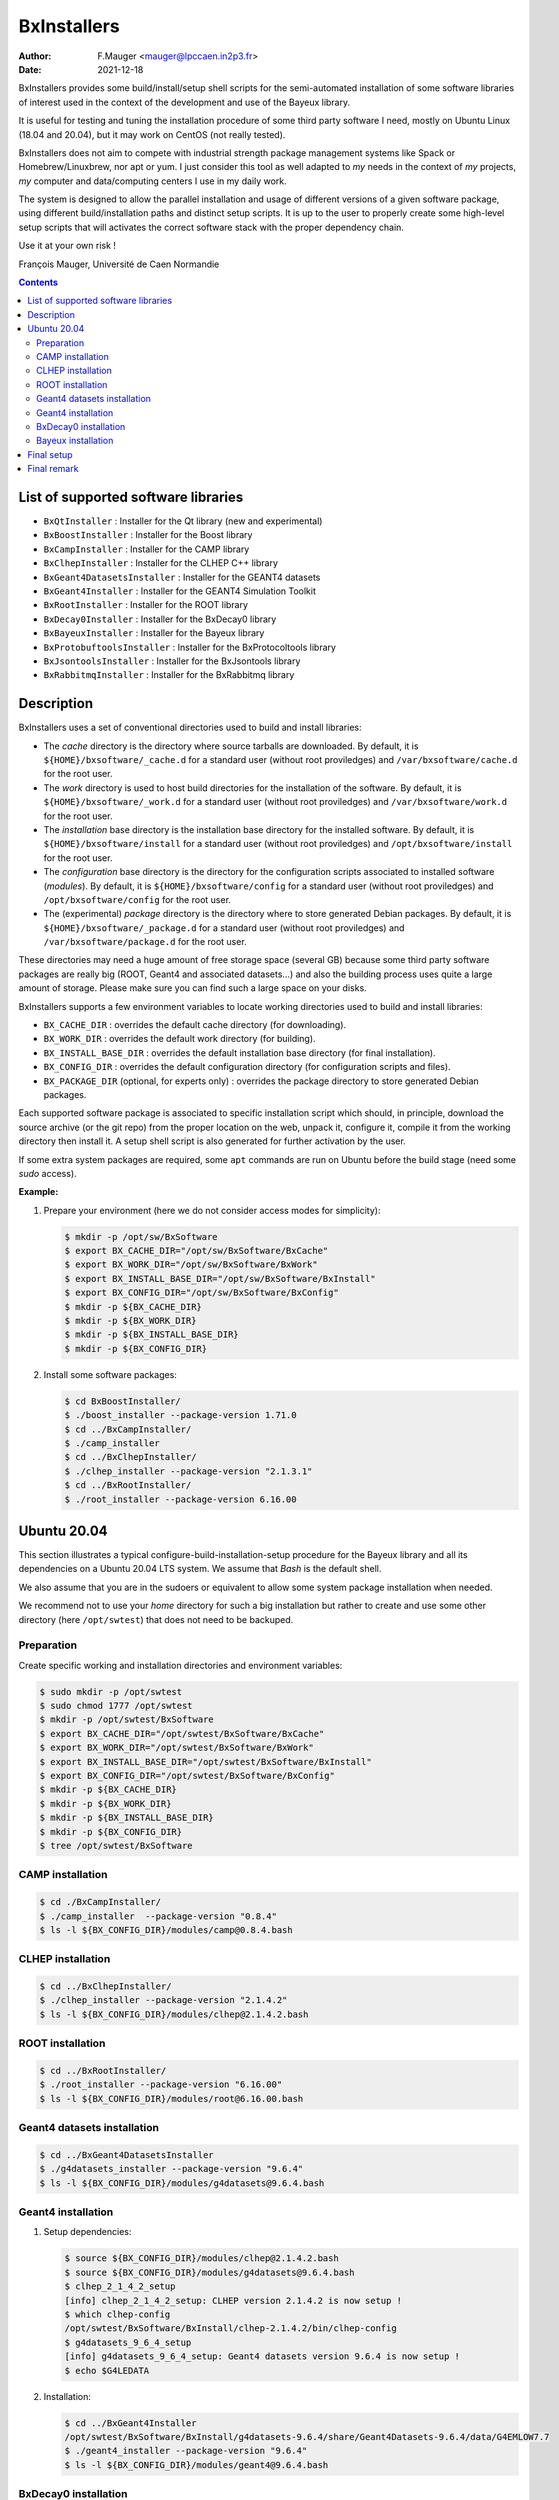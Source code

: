 ===================================
BxInstallers
===================================

:author: F.Mauger <mauger@lpccaen.in2p3.fr>
:date: 2021-12-18


BxInstallers provides  some build/install/setup shell scripts  for the
semi-automated  installation of  some software  libraries of  interest
used in the context of the development and use of the Bayeux library.

It is useful for testing and tuning the installation procedure of some
third party software I need, mostly on Ubuntu Linux (18.04 and 20.04),
but it may work on CentOS (not really tested).

BxInstallers does not aim to  compete with industrial strength package
management systems like Spack or Homebrew/Linuxbrew, nor apt or yum. I
just consider this  tool as well adapted to *my*  needs in the context
of *my* projects, *my* computer and data/computing centers I use in my
daily work.

The system is designed to allow the parallel installation and usage of
different  versions  of  a  given software  package,  using  different
build/installation paths and  distinct setup scripts. It is  up to the
user  to  properly create  some  high-level  setup scripts  that  will
activates the correct software stack with the proper dependency chain.

Use it at your own risk !

François Mauger, Université de Caen Normandie


.. contents::
   
List of supported software libraries
====================================

* ``BxQtInstaller`` : Installer for the Qt library (new and experimental)
* ``BxBoostInstaller`` : Installer for the Boost library
* ``BxCampInstaller`` : Installer for the CAMP library
* ``BxClhepInstaller`` : Installer for the CLHEP C++ library
* ``BxGeant4DatasetsInstaller`` : Installer for the GEANT4 datasets
* ``BxGeant4Installer`` : Installer for the GEANT4 Simulation Toolkit
* ``BxRootInstaller`` : Installer for the ROOT library
* ``BxDecay0Installer`` : Installer for the BxDecay0 library
* ``BxBayeuxInstaller`` : Installer for the Bayeux library
* ``BxProtobuftoolsInstaller`` : Installer for the BxProtocoltools library
* ``BxJsontoolsInstaller`` : Installer for the BxJsontools library
* ``BxRabbitmqInstaller`` : Installer for the BxRabbitmq library

..
     Protobuf's Java support is not possible  yet because of a bug in the
     installation                                                    (see
.. https://github.com/protocolbuffers/protobuf/issues/4269).

.. * ``BxProtobufInstaller`` : Installer for the Google Protocol Buffers library


Description
====================================

BxInstallers uses a set of  conventional directories used to build and
install libraries:

* The *cache*  directory is  the directory  where source  tarballs are
  downloaded.  By default, it is ``${HOME}/bxsoftware/_cache.d`` for a
  standard      user      (without     root      proviledges)      and
  ``/var/bxsoftware/cache.d`` for the root user.
* The  *work* directory  is used  to  host build  directories for  the
  installation    of    the    software.    By    default,    it    is
  ``${HOME}/bxsoftware/_work.d``  for a  standard  user (without  root
  proviledges) and ``/var/bxsoftware/work.d`` for the root user.
* The *installation* base directory is the installation base directory
  for    the    installed    software.      By    default,    it    is
  ``${HOME}/bxsoftware/install``  for a  standard  user (without  root
  proviledges) and ``/opt/bxsoftware/install`` for the root user.
* The *configuration* base directory is the directory
  for    the    configuration scripts associated to installed    software (*modules*).
  By    default,    it    is
  ``${HOME}/bxsoftware/config``  for a  standard  user (without  root
  proviledges) and ``/opt/bxsoftware/config`` for the root user.
* The (experimental) *package*  directory is the  directory where to  store generated
  Debian        packages.        By        default,       it        is
  ``${HOME}/bxsoftware/_package.d`` for a  standard user (without root
  proviledges) and ``/var/bxsoftware/package.d`` for the root user.

These  directories  may need  a  huge  amount  of free  storage  space
(several GB) because some third party software packages are really big
(ROOT,  Geant4  and  associated  datasets...) and  also  the  building
process uses quite a large amount  of storage.  Please make sure you
can find such a large space on your disks.
 
BxInstallers supports  a few  environment variables to  locate working
directories used to build and install libraries:

* ``BX_CACHE_DIR`` : overrides the default cache directory (for downloading).
* ``BX_WORK_DIR`` : overrides the default work directory (for building).
* ``BX_INSTALL_BASE_DIR``  : overrides  the default  installation base
  directory (for final installation).
* ``BX_CONFIG_DIR``  : overrides  the default  configuration
  directory (for configuration scripts and files).
* ``BX_PACKAGE_DIR`` (optional, for experts only) :  overrides  the  package  directory  to  store
  generated Debian packages.


Each supported software package is associated to  specific installation script which
should, in principle, download the source archive (or the git repo) from the proper location on the web,
unpack it, configure it, compile it from the working directory then install it. A setup shell script
is also generated for further activation by the user.

If some extra system packages are required, some ``apt`` commands are run on Ubuntu before the
build stage (need some *sudo* access).



  
**Example:**

#. Prepare your environment (here we do not consider access modes for simplicity):

   .. code:: shell

      $ mkdir -p /opt/sw/BxSoftware
      $ export BX_CACHE_DIR="/opt/sw/BxSoftware/BxCache"
      $ export BX_WORK_DIR="/opt/sw/BxSoftware/BxWork"
      $ export BX_INSTALL_BASE_DIR="/opt/sw/BxSoftware/BxInstall"
      $ export BX_CONFIG_DIR="/opt/sw/BxSoftware/BxConfig"
      $ mkdir -p ${BX_CACHE_DIR}
      $ mkdir -p ${BX_WORK_DIR}
      $ mkdir -p ${BX_INSTALL_BASE_DIR}
      $ mkdir -p ${BX_CONFIG_DIR}
   ..

#. Install some software packages:

   .. code:: shell
   
      $ cd BxBoostInstaller/
      $ ./boost_installer --package-version 1.71.0 
      $ cd ../BxCampInstaller/
      $ ./camp_installer 
      $ cd ../BxClhepInstaller/
      $ ./clhep_installer --package-version "2.1.3.1"
      $ cd ../BxRootInstaller/
      $ ./root_installer --package-version 6.16.00 
   ..


.. raw:: pdf

   PageBreak
..
	 
Ubuntu 20.04
==============

This section  illustrates a  typical configure-build-installation-setup procedure
for the Bayeux library and  all its dependencies on a Ubuntu  20.04 LTS system. We
assume that *Bash* is the default shell.

We also assume that you are in the sudoers or equivalent to allow some
system package installation when needed.

We recommend not to use your *home* directory for such a big installation but rather
to create and use some other directory (here ``/opt/swtest``) that does not need to be backuped.

Preparation
---------------

Create specific working and installation directories and environment variables:

.. code:: shell

   $ sudo mkdir -p /opt/swtest
   $ sudo chmod 1777 /opt/swtest
   $ mkdir -p /opt/swtest/BxSoftware
   $ export BX_CACHE_DIR="/opt/swtest/BxSoftware/BxCache"
   $ export BX_WORK_DIR="/opt/swtest/BxSoftware/BxWork"
   $ export BX_INSTALL_BASE_DIR="/opt/swtest/BxSoftware/BxInstall"
   $ export BX_CONFIG_DIR="/opt/swtest/BxSoftware/BxConfig"
   $ mkdir -p ${BX_CACHE_DIR}
   $ mkdir -p ${BX_WORK_DIR}
   $ mkdir -p ${BX_INSTALL_BASE_DIR}
   $ mkdir -p ${BX_CONFIG_DIR}
   $ tree /opt/swtest/BxSoftware
..

CAMP installation
-----------------

.. code:: shell

   $ cd ./BxCampInstaller/
   $ ./camp_installer  --package-version "0.8.4"
   $ ls -l ${BX_CONFIG_DIR}/modules/camp@0.8.4.bash
..


CLHEP installation
---------------------

.. code:: shell

   $ cd ../BxClhepInstaller/
   $ ./clhep_installer --package-version "2.1.4.2"
   $ ls -l ${BX_CONFIG_DIR}/modules/clhep@2.1.4.2.bash
..

ROOT installation
---------------------

.. code:: shell

   $ cd ../BxRootInstaller/
   $ ./root_installer --package-version "6.16.00"
   $ ls -l ${BX_CONFIG_DIR}/modules/root@6.16.00.bash
..


Geant4 datasets installation
--------------------------------

.. code:: shell

   $ cd ../BxGeant4DatasetsInstaller
   $ ./g4datasets_installer --package-version "9.6.4"
   $ ls -l ${BX_CONFIG_DIR}/modules/g4datasets@9.6.4.bash
..

Geant4  installation
--------------------------------

#. Setup dependencies:

   .. code:: shell

      $ source ${BX_CONFIG_DIR}/modules/clhep@2.1.4.2.bash
      $ source ${BX_CONFIG_DIR}/modules/g4datasets@9.6.4.bash
      $ clhep_2_1_4_2_setup
      [info] clhep_2_1_4_2_setup: CLHEP version 2.1.4.2 is now setup !
      $ which clhep-config 
      /opt/swtest/BxSoftware/BxInstall/clhep-2.1.4.2/bin/clhep-config
      $ g4datasets_9_6_4_setup
      [info] g4datasets_9_6_4_setup: Geant4 datasets version 9.6.4 is now setup !
      $ echo $G4LEDATA
   ..

#. Installation:

   .. code:: shell

      $ cd ../BxGeant4Installer
      /opt/swtest/BxSoftware/BxInstall/g4datasets-9.6.4/share/Geant4Datasets-9.6.4/data/G4EMLOW7.7
      $ ./geant4_installer --package-version "9.6.4"
      $ ls -l ${BX_CONFIG_DIR}/modules/geant4@9.6.4.bash
   ..


BxDecay0  installation
--------------------------------

.. code:: shell
	  
   $ cd ../BxDecay0Installer
   $ ./bxdecay0_installer --package-version "1.0.12"
   $ ls -l ${BX_CONFIG_DIR}/modules/bxdecay0@1.0.12.bash
..
   

Bayeux  installation
--------------------------------

#. Setup additional  dependencies, assuming  CLHEP 2.1.4.2  and Geant4
   datasets 9.6.4 have been setup before:

   .. code:: shell

      $ source ${BX_CONFIG_DIR}/modules/root@6.16.00.bash
      $ root_6_16_00_setup 
      [info] root_6_16_00_setup: ROOT version 6.16.00 is now setup !
      $ root-config --prefix
      /opt/swtest/BxSoftware/BxInstall/root-6.16.00
      
      $ source ${BX_CONFIG_DIR}/modules/geant4@9.6.4.bash
      $ geant4_9_6_4_setup 
      [info] geant4_9_6_4_setup: GEANT4 version 9.6.4 is now setup !
      $ geant4-config --prefix
      /opt/swtest/BxSoftware/BxInstall/geant4-9.6.4/bin/..

      $ source ${BX_CONFIG_DIR}/modules/camp@0.8.4.bash
      $ camp_setup
      [info] camp_setup: CAMP version 0.8.4 is now setup !
      $ echo $BX_CAMP_INSTALL_DIR 
      /opt/swtest/BxSoftware/BxInstall/camp-0.8.4
 
      $ source ${BX_CONFIG_DIR}/modules/bxdecay0@1.0.12.bash
      $ bxdecay0_1_0_12_setup 
      [info] bxdecay0_1_0_12_setup: BxDecay0 version 1.0.12 is now setup !
      $ bxdecay0-config --prefix
      /opt/swtest/BxSoftware/BxInstall/bxdecay0-1.0.12
   ..

#. Installation:

   .. code:: shell
	  
      $ cd ../BxBayeuxInstaller/
      $ ./bayeux_installer --package-version "3.5.0" --with-qt --with-geant4   
      $ ls -l ${BX_CONFIG_DIR}/modules/bayeux@3.5.0.bash
   ..

#. Setup:

   .. code:: shell

      $ source ${BX_CONFIG_DIR}/modules/bayeux@3.5.0.bash
      $ bayeux_3_5_0_setup 
      [info] bayeux_3_5_0_setup: Bayeux version 3.5.0 is now setup !
      $ bxquery --prefix
      /opt/swtest/BxSoftware/BxInstall/bayeux-3.5.0 
   ..	  

 
Final setup
=================


   #. Create a bash script : ``/opt/swtest/BxSoftware/BxConfig/bxsoftware.bash``

      .. code:: shell

	 export BX_CACHE_DIR="/opt/swtest/BxSoftware/BxCache"
	 export BX_WORK_DIR="/opt/swtest/BxSoftware/BxWork"
	 export BX_INSTALL_BASE_DIR="/opt/swtest/BxSoftware/BxInstall"
	 export BX_CONFIG_DIR="/opt/swtest/BxSoftware/BxConfig"
      ..
      
   #. Create a bash script : ``/opt/swtest/BxSoftware/BxConfig/bayeux_run_setup.bash``

      .. code:: shell

	 source ${BX_CONFIG_DIR}/modules/camp@0.8.4.bash
	 source ${BX_CONFIG_DIR}/modules/root@6.16.00.bash
	 source ${BX_CONFIG_DIR}/modules/clhep@2.1.4.2.bash
	 source ${BX_CONFIG_DIR}/modules/g4datasets@9.6.4.bash
	 source ${BX_CONFIG_DIR}/modules/geant4@9.6.4.bash
 	 source ${BX_CONFIG_DIR}/modules/bxdecay0@1.0.12.bash
	 source ${BX_CONFIG_DIR}/modules/bayeux@3.5.0.bash

	 function bayeux_3_5_0_run_setup()
	 {
	   camp_setup
	   clhep_2_1_4_2_setup
	   root_6_16_00_setup 
	   g4datasets_9_6_4_setup       
	   geant4_9_6_4_setup
	   bxdecay0_1_0_12_setup  
	   bayeux_3_5_0_setup 
	   echo >&2 "[notice] Bayeux 3.5.0 is setup."
	 }
	 alias bayeux_run_setup='bayeux_3_5_0_run_setup'
      ..

     
   #. Add the following lines in your startup script : ``~/.bashrc``
    
      .. code:: shell

	 # Bayeux setup:
	 source /opt/swtest/BxSoftware/BxConfig/bxsoftware.bash
	 source /opt/swtest/BxSoftware/BxConfig/bayeux_run_setup.bash
      ..
      

   #. To use Bayeux from a shell, type:
      
      .. code:: shell
	  
	 $ bayeux_run_setup
	 [info] camp_setup: CAMP version 0.8.4 is now setup !
	 [info] clhep_2_1_4_2_setup: CLHEP version 2.1.4.2 is now setup !
	 [info] root_6_16_00_setup: ROOT version 6.16.00 is now setup !
	 [info] g4datasets_9_6_4_setup: Geant4 datasets version 9.6.4 is now setup !
	 [info] geant4_9_6_4_setup: GEANT4 version 9.6.4 is now setup !
	 [info] bxdecay0_1_0_12_setup: BxDecay0 version 1.0.12 is now setup !
	 [info] bayeux_3_5_0_setup: Bayeux version 3.5.0 is now setup !
	 [notice] Bayeux 3.5.0 is setup.
	 $ bxquery --version
	 3.5.0
	 $ bxquery --prefix
	 /opt/swtest/BxSoftware/BxInstall/bayeux-3.5.0
      ..

      This will setup/activate Bayeux with all its dependencies.
   
   #. Any project that needs Bayeux to be built and run must use the above
      procedure.
      

Final remark
=================

In principle, after all the software you need has been installed and setup, you
can remove the contents of the *cache* and *work* directories to save storage space
on your system. I found generally useful to preserve the *cache* directory in order to be able
to reprocess some installation off line.


.. end
   
